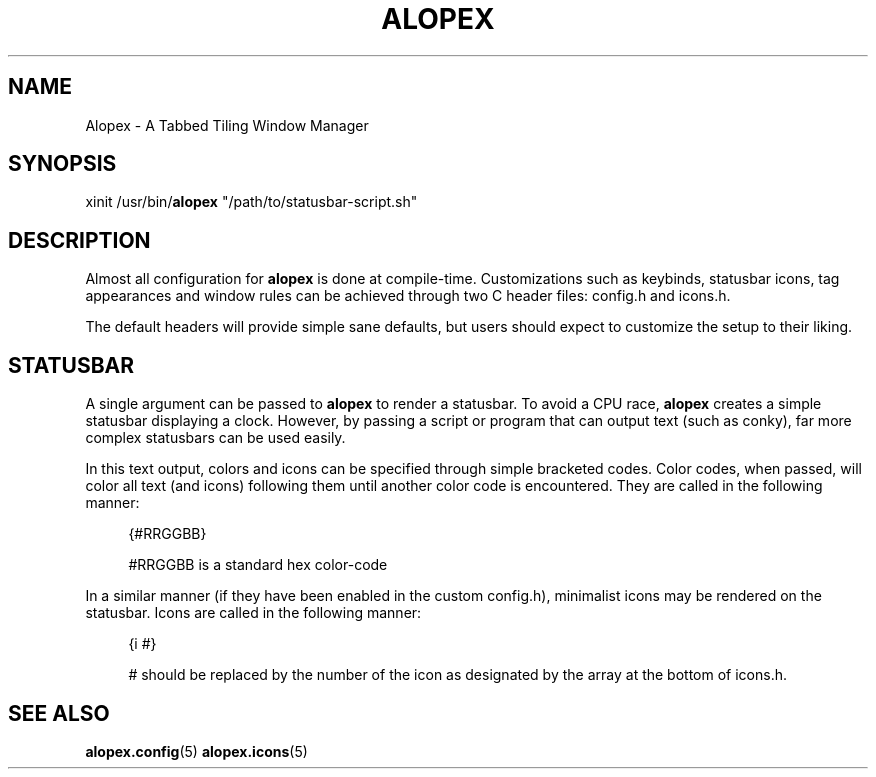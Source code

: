 '\" t
.\"     Title: alopex
.\"    Author: [Sam Stuewe]
.\"      Date: 2013-04-22
.\"    Manual: \ \&
.\"    Source: \ \& 2.0
.\"  Language: English
.\"
.TH "ALOPEX" "1" "2013-04-23" "\ \& 2\&.0" "\ \&"
.ie \n(.g .ds Aq \(aq
.el       .ds Aq '
.nh
.ad l
.\"
.\" <- Main Content ->
.SH "NAME"
Alopex \- A Tabbed Tiling Window Manager
.SH "SYNOPSIS"
.sp
xinit /usr/bin/\fBalopex\fR "/path/to/statusbar-script.sh"
.SH "DESCRIPTION"
.sp
Almost all configuration for \fBalopex\fR is done at compile-time\&. Customizations such as keybinds, statusbar icons, tag appearances and window rules can be achieved through two C header files\&: config\&.h and icons\&.h\&.
.sp
The default headers will provide simple sane defaults, but users should expect to customize the setup to their liking\&.
.sp
.SH "STATUSBAR"
.sp 
A single argument can be passed to \fBalopex\fR to render a statusbar\&. To avoid a CPU race, \fBalopex\fR creates a simple statusbar displaying a clock\&. However, by passing a script or program that can output text (such as conky), far more complex statusbars can be used easily\&.
.sp
In this text output, colors and icons can be specified through simple bracketed codes\&. Color codes, when passed, will color all text (and icons) following them until another color code is encountered\&. They are called in the following manner\&:
.sp
.RS 4
{#RRGGBB}
.sp
#RRGGBB is a standard hex color-code
.RE
.sp
In a similar manner (if they have been enabled in the custom config\&.h), minimalist icons may be rendered on the statusbar\&. Icons are called in the following manner\&:
.sp
.RS 4
{i #}
.sp
# should be replaced by the number of the icon as designated by the array at the bottom of icons\&.h\&.
.sp
.RE
.SH "SEE ALSO"
.sp
\fBalopex\&.config\fR(5) \fBalopex\&.icons\fR(5)
